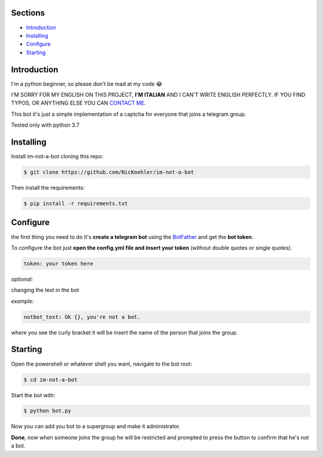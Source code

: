 .. image:: https://github.com/NicKoehler/im-not-a-bot/blob/master/images/logo.png?raw=true
   :align: center
   :alt: im-not-a-bot Logo
===============
Sections
===============

- `Introduction`_

- `Installing`_

- `Configure`_

- `Starting`_

============
Introduction
============
I'm a python beginner, so please don't be mad at my code 😂


I'M SORRY FOR MY ENGLISH ON THIS PROJECT, **I'M ITALIAN** AND I CAN'T WRITE ENGLISH PERFECTLY.
IF YOU FIND TYPOS, OR ANYTHING ELSE YOU CAN `CONTACT ME <https://t.me/nickoehler>`_.

This bot it's just a simple implementation of
a captcha for everyone that joins a telegram group.

Tested only with python 3.7

.. image:: https://github.com/NicKoehler/im-not-a-bot/blob/master/images/screen.png?raw=true
   :align: center
   :alt: im-not-a-bot Logo

============
Installing
============

Install im-not-a-bot cloning this repo:

.. code:: shell

    $ git clone https://github.com/NicKoehler/im-not-a-bot

Then install the requirements:

.. code:: shell

    $ pip install -r requirements.txt

============
Configure
============

the first thing you need to do it's **create a telegram bot** using the `BotFather <https://t.me/botfather>`_ and get the **bot token**.

To configure the bot just **open the config.yml file
and insert your token** (without double quotes or single quotes).

.. code:: yml

    token: your token here

*optional:*

changing the text in the bot

*example*:

.. code:: yml

    notbot_text: Ok {}, you're not a bot.

where you see the curly bracket it will be insert the name of the person that joins the group.

============
Starting
============

Open the powershell or whatever shell you want,
navigate to the bot root:

.. code:: shell

    $ cd im-not-a-bot

Start the bot with:

.. code:: shell

    $ python bot.py

Now you can add you bot to a supergroup and make it administrator.

**Done**, now when someone joins the group he will be restricted and prompted to press the button to confirm that he's not a bot.